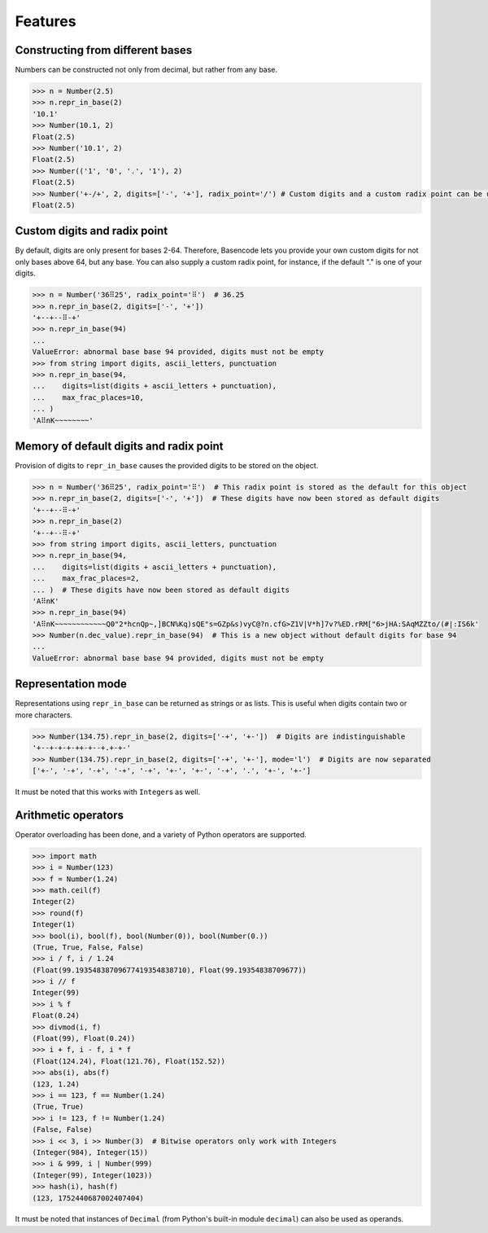 Features
========

Constructing from different bases
---------------------------------

Numbers can be constructed not only from decimal, but rather from any base.

.. code-block:: python

  >>> n = Number(2.5)
  >>> n.repr_in_base(2)
  '10.1'
  >>> Number(10.1, 2)
  Float(2.5)
  >>> Number('10.1', 2)
  Float(2.5)
  >>> Number(('1', '0', '.', '1'), 2)
  Float(2.5)
  >>> Number('+-/+', 2, digits=['-', '+'], radix_point='/') # Custom digits and a custom radix point can be used as well
  Float(2.5)

Custom digits and radix point
-----------------------------

By default, digits are only present for bases 2-64. Therefore, Basencode lets you provide your own custom digits for not only bases above 64, but any base. You can also supply a custom radix point, for instance, if the default "." is one of your digits.

.. code-block:: python

  >>> n = Number('36⠿25', radix_point='⠿')  # 36.25
  >>> n.repr_in_base(2, digits=['-', '+'])
  '+--+--⠿-+'
  >>> n.repr_in_base(94)
  ...
  ValueError: abnormal base base 94 provided, digits must not be empty
  >>> from string import digits, ascii_letters, punctuation
  >>> n.repr_in_base(94,
  ...    digits=list(digits + ascii_letters + punctuation),
  ...    max_frac_places=10,
  ... )
  'A⠿nK~~~~~~~~'

Memory of default digits and radix point
----------------------------------------

Provision of digits to ``repr_in_base`` causes the provided digits to be stored on the object.

.. code-block:: python

  >>> n = Number('36⠿25', radix_point='⠿')  # This radix point is stored as the default for this object
  >>> n.repr_in_base(2, digits=['-', '+'])  # These digits have now been stored as default digits
  '+--+--⠿-+'
  >>> n.repr_in_base(2)
  '+--+--⠿-+'
  >>> from string import digits, ascii_letters, punctuation
  >>> n.repr_in_base(94,
  ...    digits=list(digits + ascii_letters + punctuation),
  ...    max_frac_places=2,
  ... )  # These digits have now been stored as default digits
  'A⠿nK'
  >>> n.repr_in_base(94)
  'A⠿nK~~~~~~~~~~~~Q0"2*hcnQp~,]BCN%Kq)sQE"s=GZp&s)vyC@?n.cfG>Z1V|V*h]7v?%ED.rRM["6>jHA:SAqMZZto/(#|:IS6k'
  >>> Number(n.dec_value).repr_in_base(94)  # This is a new object without default digits for base 94
  ...
  ValueError: abnormal base base 94 provided, digits must not be empty

Representation mode
-------------------

Representations using ``repr_in_base`` can be returned as strings or as lists. This is useful when digits contain two or more characters.

.. code-block:: python

  >>> Number(134.75).repr_in_base(2, digits=['-+', '+-'])  # Digits are indistinguishable
  '+--+-+-+-++-+--+.+-+-'
  >>> Number(134.75).repr_in_base(2, digits=['-+', '+-'], mode='l')  # Digits are now separated
  ['+-', '-+', '-+', '-+', '-+', '+-', '+-', '-+', '.', '+-', '+-']

It must be noted that this works with ``Integer``\s as well.

Arithmetic operators
--------------------

Operator overloading has been done, and a variety of Python operators are supported.

.. code-block:: python

  >>> import math
  >>> i = Number(123)
  >>> f = Number(1.24)
  >>> math.ceil(f)
  Integer(2)
  >>> round(f)
  Integer(1)
  >>> bool(i), bool(f), bool(Number(0)), bool(Number(0.))
  (True, True, False, False)
  >>> i / f, i / 1.24
  (Float(99.19354838709677419354838710), Float(99.19354838709677))
  >>> i // f
  Integer(99)
  >>> i % f
  Float(0.24)
  >>> divmod(i, f)
  (Float(99), Float(0.24))
  >>> i + f, i - f, i * f
  (Float(124.24), Float(121.76), Float(152.52))
  >>> abs(i), abs(f)
  (123, 1.24)
  >>> i == 123, f == Number(1.24)
  (True, True)
  >>> i != 123, f != Number(1.24)
  (False, False)
  >>> i << 3, i >> Number(3)  # Bitwise operators only work with Integers
  (Integer(984), Integer(15))
  >>> i & 999, i | Number(999)
  (Integer(99), Integer(1023))
  >>> hash(i), hash(f)
  (123, 1752440687002407404)

It must be noted that instances of ``Decimal`` (from Python's built-in module ``decimal``) can also be used as operands.
